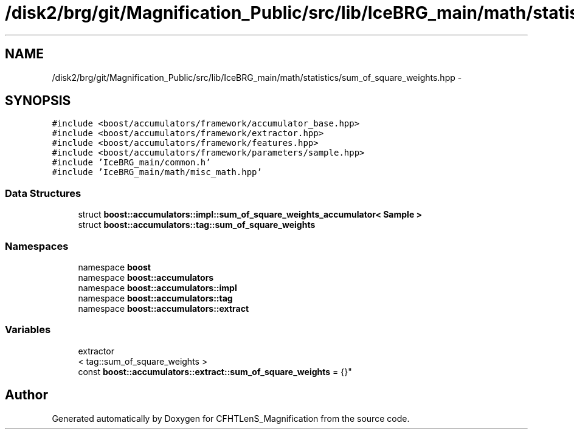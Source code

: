 .TH "/disk2/brg/git/Magnification_Public/src/lib/IceBRG_main/math/statistics/sum_of_square_weights.hpp" 3 "Thu Jul 9 2015" "Version 0.9.2" "CFHTLenS_Magnification" \" -*- nroff -*-
.ad l
.nh
.SH NAME
/disk2/brg/git/Magnification_Public/src/lib/IceBRG_main/math/statistics/sum_of_square_weights.hpp \- 
.SH SYNOPSIS
.br
.PP
\fC#include <boost/accumulators/framework/accumulator_base\&.hpp>\fP
.br
\fC#include <boost/accumulators/framework/extractor\&.hpp>\fP
.br
\fC#include <boost/accumulators/framework/features\&.hpp>\fP
.br
\fC#include <boost/accumulators/framework/parameters/sample\&.hpp>\fP
.br
\fC#include 'IceBRG_main/common\&.h'\fP
.br
\fC#include 'IceBRG_main/math/misc_math\&.hpp'\fP
.br

.SS "Data Structures"

.in +1c
.ti -1c
.RI "struct \fBboost::accumulators::impl::sum_of_square_weights_accumulator< Sample >\fP"
.br
.ti -1c
.RI "struct \fBboost::accumulators::tag::sum_of_square_weights\fP"
.br
.in -1c
.SS "Namespaces"

.in +1c
.ti -1c
.RI "namespace \fBboost\fP"
.br
.ti -1c
.RI "namespace \fBboost::accumulators\fP"
.br
.ti -1c
.RI "namespace \fBboost::accumulators::impl\fP"
.br
.ti -1c
.RI "namespace \fBboost::accumulators::tag\fP"
.br
.ti -1c
.RI "namespace \fBboost::accumulators::extract\fP"
.br
.in -1c
.SS "Variables"

.in +1c
.ti -1c
.RI "extractor
.br
< tag::sum_of_square_weights >
.br
 const \fBboost::accumulators::extract::sum_of_square_weights\fP = {}"
.br
.in -1c
.SH "Author"
.PP 
Generated automatically by Doxygen for CFHTLenS_Magnification from the source code\&.
